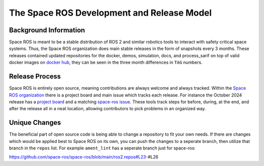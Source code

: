 The Space ROS Development and Release Model
===========================================

Background Information
----------------------
Space ROS is meant to be a stable distribution of ROS 2 and similar robotics tools to interact with safety critical space systems. Thus, the Space ROS organization does main stable releases in the form of snapshots every 3 months. These releases contained updated repositories for the docker, demos, simulation, docs, and process_sarif on top of valid docker images on `docker hub <https://hub.docker.com/r/osrf/space-ros/tags/>`__, they can be seen in the three month differences in ``TAG`` numbers.

Release Process
---------------
Space ROS is entirely open source, meaning contributions are always welcome and always tracked. Within the `Space ROS organization <https://github.com/space-ros/>`__ there is a project board and main issue which tracks each release.
For instance the October 2024 release has a `project board <https://github.com/orgs/space-ros/projects/3/views/11/>`__ and a matching `space-ros issue <https://github.com/space-ros/space-ros/issues/197/>`__. These tools track steps for before, during, at the end, and after the release all in a neat location, allowing contributors to pick problems in an organized way.

Unique Changes
--------------
The beneficial part of open source code is being able to change a repository to fit your own needs. If there are changes which would be applied best to Space ROS on its own, you can push the changes to a seperate branch, then utilize that branch in the ``repos`` list. For example ``ament_lint`` has a seperate branch just for space-ros:

https://github.com/space-ros/space-ros/blob/main/ros2.repos#L23-#L26
